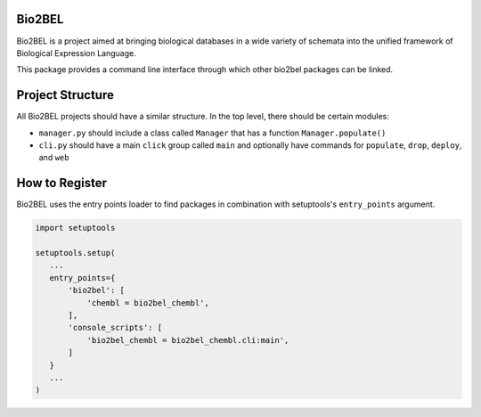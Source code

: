 Bio2BEL
=======
Bio2BEL is a project aimed at bringing biological databases in a wide variety of schemata into the unified framework
of Biological Expression Language.

This package provides a command line interface through which other bio2bel packages can be linked.

Project Structure
=================
All Bio2BEL projects should have a similar structure. In the top level, there should be certain modules:

- ``manager.py`` should include a class called ``Manager`` that has a function ``Manager.populate()``
- ``cli.py`` should have a main ``click`` group called ``main`` and optionally have commands for ``populate``, ``drop``,
  ``deploy``, and ``web``

How to Register
===============
Bio2BEL uses the entry points loader to find packages in combination with setuptools's ``entry_points`` argument.

.. code-block:: python

   import setuptools

   setuptools.setup(
      ...
      entry_points={
          'bio2bel': [
              'chembl = bio2bel_chembl',
          ],
          'console_scripts': [
              'bio2bel_chembl = bio2bel_chembl.cli:main',
          ]
      }
      ...
   )